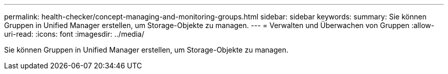 ---
permalink: health-checker/concept-managing-and-monitoring-groups.html 
sidebar: sidebar 
keywords:  
summary: Sie können Gruppen in Unified Manager erstellen, um Storage-Objekte zu managen. 
---
= Verwalten und Überwachen von Gruppen
:allow-uri-read: 
:icons: font
:imagesdir: ../media/


[role="lead"]
Sie können Gruppen in Unified Manager erstellen, um Storage-Objekte zu managen.

